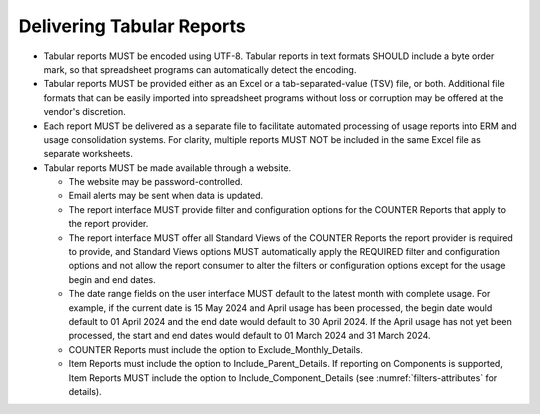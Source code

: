 .. The COUNTER Code of Practice Release 5 © 2017-2023 by COUNTER
   is licensed under CC BY-SA 4.0. To view a copy of this license,
   visit https://creativecommons.org/licenses/by-sa/4.0/

Delivering Tabular Reports
--------------------------

* Tabular reports MUST be encoded using UTF-8. Tabular reports in text formats SHOULD include a byte order mark, so that spreadsheet programs can automatically detect the encoding.
* Tabular reports MUST be provided either as an Excel or a tab-separated-value (TSV) file, or both. Additional file formats that can be easily imported into spreadsheet programs without loss or corruption may be offered at the vendor's discretion.
* Each report MUST be delivered as a separate file to facilitate automated processing of usage reports into ERM and usage consolidation systems. For clarity, multiple reports MUST NOT be included in the same Excel file as separate worksheets.
* Tabular reports MUST be made available through a website.

  * The website may be password-controlled.
  * Email alerts may be sent when data is updated.
  * The report interface MUST provide filter and configuration options for the COUNTER Reports that apply to the report provider.
  * The report interface MUST offer all Standard Views of the COUNTER Reports the report provider is required to provide, and Standard Views options MUST automatically apply the REQUIRED filter and configuration options and not allow the report consumer to alter the filters or configuration options except for the usage begin and end dates.
  * The date range fields on the user interface MUST default to the latest month with complete usage. For example, if the current date is 15 May 2024 and April usage has been processed, the begin date would default to 01 April 2024 and the end date would default to 30 April 2024. If the April usage has not yet been processed, the start and end dates would default to 01 March 2024 and 31 March 2024.
  * COUNTER Reports must include the option to Exclude_Monthly_Details.
  * Item Reports must include the option to Include_Parent_Details. If reporting on Components is supported, Item Reports MUST include the option to Include_Component_Details (see :numref:`filters-attributes` for details).
